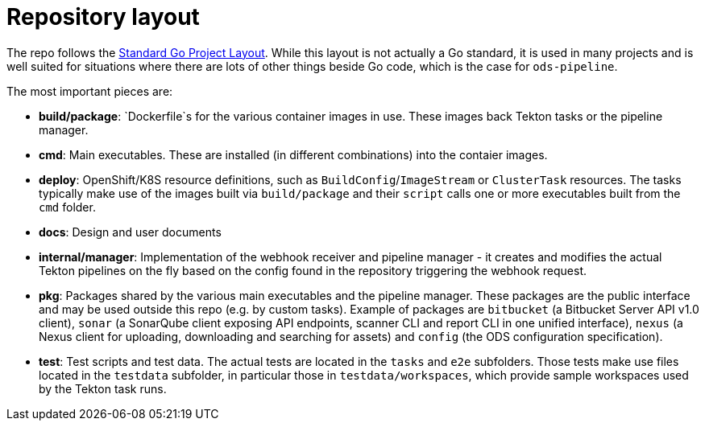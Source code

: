 = Repository layout

The repo follows the https://github.com/golang-standards/project-layout[Standard Go Project Layout]. While this layout is not actually a Go standard, it is used in many projects and is well suited for situations where there are lots of other things beside Go code, which is the case for `ods-pipeline`.

The most important pieces are:

* **build/package**: `Dockerfile`s for the various container images in use. These images back Tekton tasks or the pipeline manager.
* **cmd**: Main executables. These are installed (in different combinations) into the contaier images.
* **deploy**: OpenShift/K8S resource definitions, such as `BuildConfig`/`ImageStream` or `ClusterTask` resources. The tasks typically make use of the images built via `build/package` and their `script` calls one or more executables built from the `cmd` folder.
* **docs**: Design and user documents
* **internal/manager**: Implementation of the webhook receiver and pipeline manager - it creates and modifies the actual Tekton pipelines on the fly based on the config found in the repository triggering the webhook request.
* **pkg**: Packages shared by the various main executables and the pipeline manager. These packages are the public interface and may be used outside this repo (e.g. by custom tasks). Example of packages are `bitbucket` (a Bitbucket Server API v1.0 client), `sonar` (a SonarQube client exposing API endpoints, scanner CLI and report CLI in one unified interface), `nexus` (a Nexus client for uploading, downloading and searching for assets) and `config` (the ODS configuration specification).
* **test**: Test scripts and test data. The actual tests are located in the `tasks` and `e2e` subfolders. Those tests make use files located in the `testdata` subfolder, in particular those in `testdata/workspaces`, which provide sample workspaces used by the Tekton task runs.
